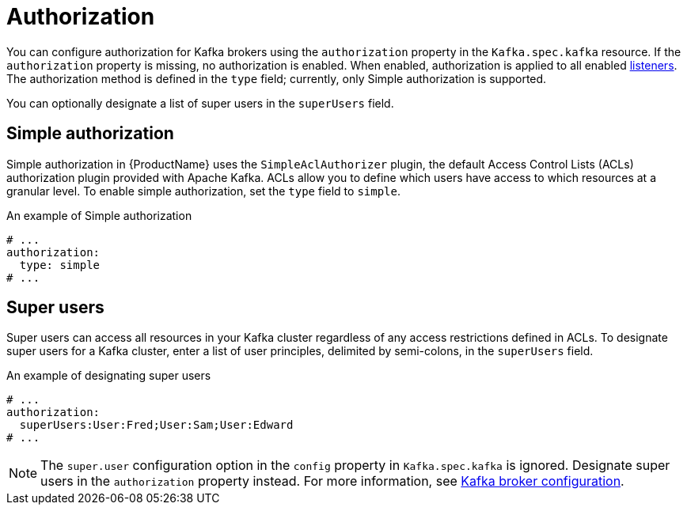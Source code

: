 // Module included in the following assemblies:
//
// assembly-kafka-authentication-and-authorization.adoc

[id='ref-kafka-authorization-{context}']
= Authorization

You can configure authorization for Kafka brokers using the `authorization` property in the `Kafka.spec.kafka` resource.
If the `authorization` property is missing, no authorization is enabled.
When enabled, authorization is applied to all enabled xref:assembly-configuring-kafka-broker-listeners-{context}[listeners].
The authorization method is defined in the `type` field; currently, only Simple authorization is supported. 

You can optionally designate a list of super users in the `superUsers` field.

== Simple authorization

Simple authorization in {ProductName} uses the `SimpleAclAuthorizer` plugin, the default Access Control Lists (ACLs) authorization plugin provided with Apache Kafka.  ACLs allow you to define which users have access to which resources at a granular level.
To enable simple authorization, set the `type` field to `simple`.

.An example of Simple authorization
[source,yaml,subs="attributes+"]
----
# ...
authorization:
  type: simple
# ...
----

== Super users

Super users can access all resources in your Kafka cluster regardless of any access restrictions defined in ACLs.
To designate super users for a Kafka cluster, enter a list of user principles, delimited by semi-colons, in the `superUsers` field.

.An example of designating super users
[source,yaml,subs="attributes+"]
----
# ...
authorization:
  superUsers:User:Fred;User:Sam;User:Edward
# ...
----

NOTE: The `super.user` configuration option in the `config` property in `Kafka.spec.kafka` is ignored. Designate super users in the `authorization` property instead. For more information, see xref:ref-kafka-broker-configuration-{context}[Kafka broker configuration].
